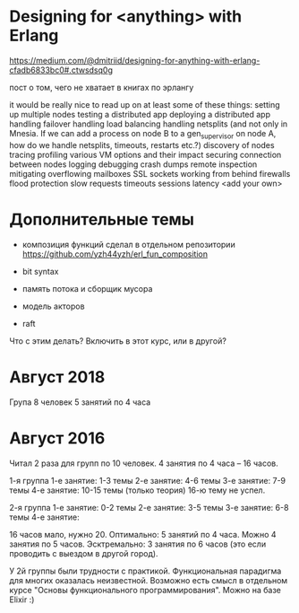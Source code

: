 * Designing for <anything> with Erlang
https://medium.com/@dmitriid/designing-for-anything-with-erlang-cfadb6833bc0#.ctwsdsq0g

пост о том, чего не хватает в книгах по эрлангу

it would be really nice to read up on at least some of these things:
    setting up multiple nodes
    testing a distributed app
    deploying a distributed app
    handling failover
    handling load balancing
    handling netsplits (and not only in Mnesia. If we can add a process on node B to a gen_supervisor on node A, how do we handle netsplits, timeouts, restarts etc.?)
    discovery of nodes
    tracing
    profiling
    various VM options and their impact
    securing connection between nodes
    logging
    debugging
    crash dumps
    remote inspection
    mitigating overflowing mailboxes
    SSL
    sockets
    working from behind firewalls
    flood protection
    slow requests
    timeouts
    sessions
    latency
    <add your own>


* Дополнительные темы

+ композиция функций
  сделал в отдельном репозитории
  https://github.com/yzh44yzh/erl_fun_composition

- bit syntax

- память потока и сборщик мусора

- модель акторов

- raft
Что с этим делать? Включить в этот курс, или в другой?


* Август 2018

Група 8 человек
5 занятий по 4 часа


* Август 2016

Читал 2 раза для групп по 10 человек. 4 занятия по 4 часа -- 16 часов.

1-я группа
1-е занятие: 1-3 темы
2-е занятие: 4-6 темы
3-е занятие: 7-9 темы
4-е занятие: 10-15 темы (только теория)
16-ю тему не успел.

2-я группа
1-е занятие: 0-2 темы
2-е занятие: 3-5 темы
3-е занятие: 6-8 темы
4-е занятие:


16 часов мало, нужно 20.
Оптимально: 5 занятий по 4 часа.
Можно 4 занятия по 5 часов.
Эсктремально: 3 занятия по 6 часов (это если проводить с выездом в другой город).

У 2й группы были трудности с практикой. Функциональная парадигма для многих оказалась неизвестной.
Возможно есть смысл в отдельном курсе "Основы функционального программирования". Можно на базе Elixir :)
